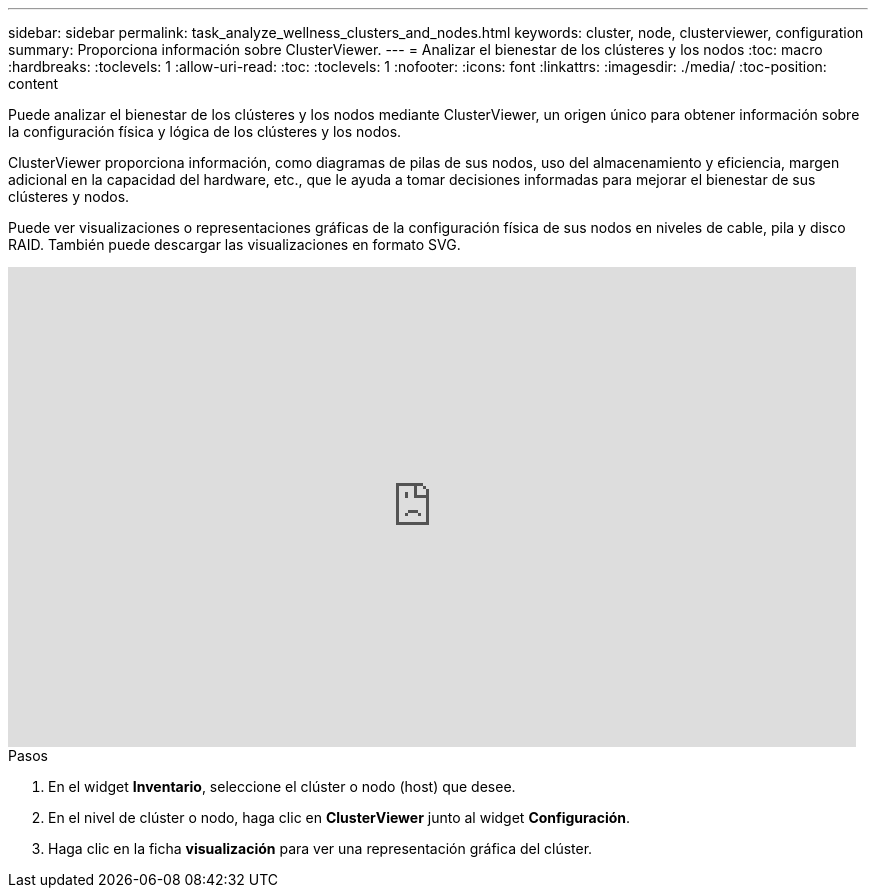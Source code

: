 ---
sidebar: sidebar 
permalink: task_analyze_wellness_clusters_and_nodes.html 
keywords: cluster, node, clusterviewer, configuration 
summary: Proporciona información sobre ClusterViewer. 
---
= Analizar el bienestar de los clústeres y los nodos
:toc: macro
:hardbreaks:
:toclevels: 1
:allow-uri-read: 
:toc: 
:toclevels: 1
:nofooter: 
:icons: font
:linkattrs: 
:imagesdir: ./media/
:toc-position: content


[role="lead"]
Puede analizar el bienestar de los clústeres y los nodos mediante ClusterViewer, un origen único para obtener información sobre la configuración física y lógica de los clústeres y los nodos.

ClusterViewer proporciona información, como diagramas de pilas de sus nodos, uso del almacenamiento y eficiencia, margen adicional en la capacidad del hardware, etc., que le ayuda a tomar decisiones informadas para mejorar el bienestar de sus clústeres y nodos.

Puede ver visualizaciones o representaciones gráficas de la configuración física de sus nodos en niveles de cable, pila y disco RAID. También puede descargar las visualizaciones en formato SVG.

video::FVbb2bbIY9E[youtube,width=848,height=480]
.Pasos
. En el widget *Inventario*, seleccione el clúster o nodo (host) que desee.
. En el nivel de clúster o nodo, haga clic en *ClusterViewer* junto al widget *Configuración*.
. Haga clic en la ficha *visualización* para ver una representación gráfica del clúster.

